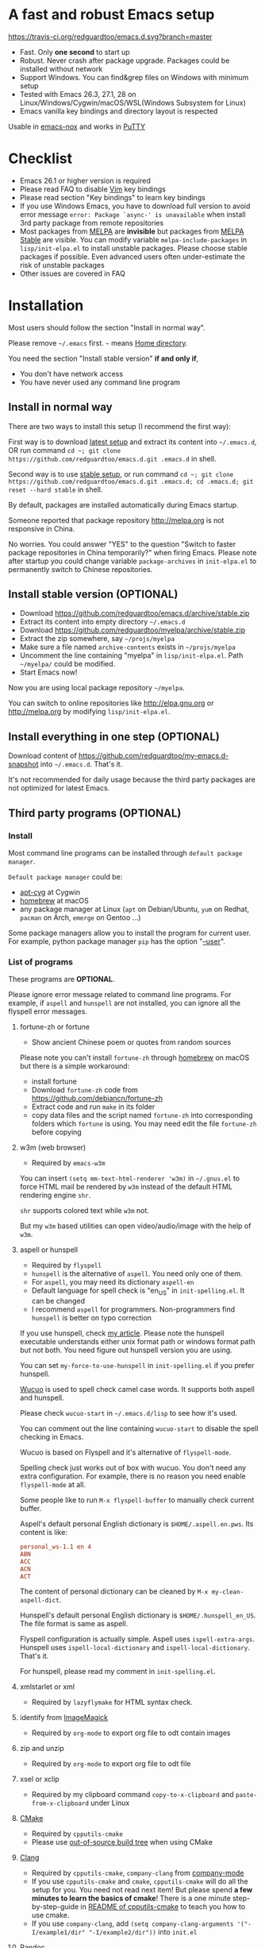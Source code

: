 * A fast and robust Emacs setup

[[https://travis-ci.org/redguardtoo/emacs.d][https://travis-ci.org/redguardtoo/emacs.d.svg?branch=master]]

- Fast. Only *one second* to start up
- Robust. Never crash after package upgrade. Packages could be installed without network
- Support Windows. You can find&grep files on Windows with minimum setup
- Tested with Emacs 26.3, 27.1, 28 on Linux/Windows/Cygwin/macOS/WSL(Windows Subsystem for Linux)
- Emacs vanilla key bindings and directory layout is respected
Usable in [[https://packages.debian.org/emacs-nox][emacs-nox]] and works in [[http://www.putty.org/][PuTTY]]

[[file:demo.png]]

* Table of Content                                                              :noexport:TOC:
- [[#a-fast-and-robust-emacs-setup][A fast and robust Emacs setup]]
- [[#checklist][Checklist]]
- [[#installation][Installation]]
  - [[#install-in-normal-way][Install in normal way]]
  - [[#install-stable-version-optional][Install stable version (OPTIONAL)]]
  - [[#install-everything-in-one-step-optional][Install everything in one step (OPTIONAL)]]
  - [[#third-party-programs-optional][Third party programs (OPTIONAL)]]
- [[#tutorial-optional][Tutorial (OPTIONAL)]]
  - [[#basic-tutorial][Basic tutorial]]
  - [[#evil-mode-tutorial][Evil-mode tutorial]]
  - [[#methodology][Methodology]]
- [[#usage][Usage]]
  - [[#quick-start][Quick start]]
  - [[#get-better-performance][Get better performance]]
  - [[#key-bindings][Key bindings]]
- [[#faq][FAQ]]
  - [[#spell-check-camel-case-code][Spell check camel case code]]
  - [[#locked-packages][Locked packages]]
  - [[#how-to-install-new-packages][How to install new packages?]]
  - [[#git-blame-current-line][Git blame current line]]
  - [[#saveload-windows-layout][Save/Load windows layout]]
  - [[#use-this-configuration-as-merge-tool-for-git][Use this configuration as merge tool for Git]]
  - [[#default-terminal-shell][Default terminal shell]]
  - [[#override-default-setup][Override default setup]]
  - [[#code-navigation-and-auto-completion][Code navigation and auto-completion]]
  - [[#color-theme][Color theme]]
  - [[#true-colors-in-terminal-emacs][True colors in terminal Emacs]]
  - [[#grepreplace-text-in-project][Grep/Replace text in project]]
  - [[#hydraswipercounselivy][Hydra/Swiper/Counsel/Ivy]]
  - [[#set-auto-mode-alist][Set =auto-mode-alist=]]
  - [[#git-gutter][git-gutter]]
  - [[#setup-fonts-in-gui-emacs][Setup fonts in GUI Emacs]]
  - [[#synchronize-setup-with-git][Synchronize setup with Git]]
  - [[#indentation][Indentation]]
  - [[#editing-lisp][Editing Lisp]]
  - [[#use-smart-mode-line-or-powerline][Use smart-mode-line or powerline?]]
  - [[#key-bindings-doesnt-work][Key bindings doesn't work?]]
  - [[#org-mode][Org-mode]]
  - [[#macos-user][macOS user?]]
  - [[#customize-global-variables][Customize global variables]]
  - [[#opensave-files-with-counselivy][Open/Save files with Counsel/Ivy]]
  - [[#windows][Windows]]
  - [[#yasnippet][Yasnippet]]
  - [[#non-english-users][Non-English users]]
  - [[#behind-corporate-firewall][Behind corporate firewall]]
  - [[#network-is-blocked][Network is blocked]]
  - [[#email][Email]]
  - [[#cannot-download-packages][Cannot download packages?]]
  - [[#use-packages-on-gnu-elpa][Use packages on GNU ELPA]]
  - [[#disable-vim-key-bindings][Disable Vim key bindings]]
  - [[#evil-setup][Evil setup]]
  - [[#c-auto-completion-doesnt-work][C++ auto-completion doesn't work?]]
  - [[#auto-completion-for-other-languages][Auto-completion for other languages]]
  - [[#chinese-input-method-editor][Chinese Input Method Editor]]
  - [[#install-multiple-versions-of-emacs][Install multiple versions of Emacs]]
  - [[#change-time-locale][Change Time Locale]]
  - [[#directory-structure][Directory structure]]
  - [[#run-the-unit-test-before-git-commit][Run the unit test before git commit]]
  - [[#python-environment][Python environment]]
  - [[#set-up-lsp-mode][Set up lsp-mode]]
  - [[#enable-typewriter-sounds-when-typing][Enable typewriter sounds when typing]]
- [[#support-legacy-emacs-versions][Support legacy Emacs versions]]
  - [[#emacs-25][Emacs 25]]
  - [[#emacs-244-and-245][Emacs 24.4 and 24.5]]
  - [[#emacs-243][Emacs 24.3]]
  - [[#emacs-23][Emacs 23]]
- [[#tips][Tips]]
- [[#report-bug][Report bug]]

* Checklist
- Emacs 26.1 or higher version is required
- Please read FAQ to disable [[http://www.vim.org][Vim]] key bindings
- Please read section "Key bindings" to learn key bindings
- If you use Windows Emacs, you have to download full version to avoid error message  =error: Package `async-' is unavailable= when install 3rd party package from remote repositories
- Most packages from [[http://melpa.org][MELPA]] are *invisible* but packages from [[https://stable.melpa.org][MELPA Stable]] are visible. You can modify variable =melpa-include-packages= in =lisp/init-elpa.el= to install unstable packages. Please choose stable packages if possible. Even advanced users often under-estimate the risk of unstable packages
- Other issues are covered in FAQ
* Installation
Most users should follow the section "Install in normal way".

Please remove =~/.emacs= first. =~= means [[https://en.wikipedia.org/wiki/Home_directory][Home directory]].

You need the section "Install stable version" *if and only if*,
- You don't have network access
- You have never used any command line program

** Install in normal way
There are two ways to install this setup (I recommend the first way):

First way is to download [[https://github.com/redguardtoo/emacs.d/archive/master.zip][latest setup]] and extract its content into =~/.emacs.d=, OR run command =cd ~; git clone https://github.com/redguardtoo/emacs.d.git .emacs.d= in shell.

Second way is to use [[https://github.com/redguardtoo/emacs.d/archive/stable.zip][stable setup]], or run command =cd ~; git clone https://github.com/redguardtoo/emacs.d.git .emacs.d; cd .emacs.d; git reset --hard stable= in shell.

By default, packages are installed automatically during Emacs startup.

Someone reported that package repository [[http://melpa.org]] is not responsive in China.

No worries. You could answer "YES" to the question "Switch to faster package repositories in China temporarily?" when firing Emacs. Please note after startup you could change variable =package-archives= in =init-elpa.el= to permanently switch to Chinese repositories.
** Install stable version (OPTIONAL)
- Download [[https://github.com/redguardtoo/emacs.d/archive/stable.zip]]
- Extract its content into empty directory =~/.emacs.d=
- Download [[https://github.com/redguardtoo/myelpa/archive/stable.zip]]
- Extract the zip somewhere, say =~/projs/myelpa=
- Make sure a file named =archive-contents= exists in =~/projs/myelpa=
- Uncomment the line containing "myelpa" in =lisp/init-elpa.el=. Path =~/myelpa/= could be modified.
- Start Emacs now!

Now you are using local package repository =~/myelpa=.

You can switch to online repositories like http://elpa.gnu.org or http://melpa.org by modifying =lisp/init-elpa.el=.
** Install everything in one step (OPTIONAL)
Download content of [[https://github.com/redguardtoo/my-emacs.d-snapshot]] into =~/.emacs.d=. That's it.

It's not recommended for daily usage because the third party packages are not optimized for latest Emacs.
** Third party programs (OPTIONAL)
*** Install
Most command line programs can be installed through =default package manager=.

=Default package manager= could be:
- [[https://github.com/transcode-open/apt-cyg][apt-cyg]] at Cygwin
- [[https://github.com/mxcl/homebrew][homebrew]] at macOS
- any package manager at Linux (=apt= on Debian/Ubuntu, =yum= on Redhat, =pacman= on Arch, =emerge= on Gentoo ...)

Some package managers allow you to install the program for current user. For example, python package manager =pip= has the option "[[https://packaging.python.org/tutorials/installing-packages/][--user]]".
*** List of programs
These programs are *OPTIONAL*.

Please ignore error message related to command line programs. For example, if =aspell= and =hunspell= are not installed, you can ignore all the flyspell error messages.
**** fortune-zh or fortune
- Show ancient Chinese poem or quotes from random sources

Please note you can't install =fortune-zh= through [[https://brew.sh/][homebrew]] on macOS but there is a simple workaround:
- install fortune
- Download =fortune-zh= code from [[https://github.com/debiancn/fortune-zh]]
- Extract code and run =make= in its folder
- copy data files and the script named =fortune-zh= into corresponding folders which =fortune= is using. You may need edit the file =fortune-zh= before copying
**** w3m (web browser)
- Required by =emacs-w3m=

You can insert =(setq mm-text-html-renderer 'w3m)= in =~/.gnus.el= to force HTML mail be rendered by =w3m= instead of the default HTML rendering engine =shr=.

=shr= supports colored text while =w3m= not.

But my =w3m= based utilities can open video/audio/image with the help of =w3m=.
**** aspell or hunspell
- Required by =flyspell=
- =hunspell= is the alternative of =aspell=. You need only one of them.
- For =aspell=, you may need its dictionary =aspell-en=
- Default language for spell check is "en_US" in =init-spelling.el=. It can be changed
- I recommend =aspell= for programmers. Non-programmers find =hunspell= is better on typo correction

If you use hunspell, check [[http://blog.binchen.org/posts/what-s-the-best-spell-check-set-up-in-emacs.html][my article]]. Please note the hunspell executable understands either unix format path or windows format path but not both. You need figure out hunspell version you are using.

You can set =my-force-to-use-hunspell= in =init-spelling.el= if you prefer hunspell.

[[https://github.com/redguardtoo/wucuo][Wucuo]] is used to spell check camel case words. It supports both aspell and hunspell.

Please check =wucuo-start= in =~/.emacs.d/lisp= to see how it's used.

You can comment out the line containing =wucuo-start= to disable the spell checking in Emacs.

Wucuo is based on Flyspell and it's alternative of =flyspell-mode=.

Spelling check just works out of box with wucuo. You don't need any extra configuration. For example, there is no reason you need enable =flyspell-mode= at all.

Some people like to run =M-x flyspell-buffer= to manually check current buffer.

Aspell's default personal English dictionary is =$HOME/.aspell.en.pws=. Its content is like:
#+begin_src conf
personal_ws-1.1 en 4
ABN
ACC
ACN
ACT
#+end_src

The content of personal dictionary can be cleaned by =M-x my-clean-aspell-dict=.

Hunspell's default personal English dictionary is =$HOME/.hunspell_en_US=. The file format is same as aspell.

Flyspell configuration is actually simple. Aspell uses =ispell-extra-args=. Hunspell uses =ispell-local-dictionary= and =ispell-local-dictionary=. That's it.

For hunspell, please read my comment in =init-spelling.el=.
**** xmlstarlet or xml
- Required by =lazyflymake= for HTML syntax check.
**** identify from [[http://www.imagemagick.org/][ImageMagick]]
- Required by =org-mode= to export org file to odt contain images
**** zip and unzip
- Required by =org-mode= to export org file to odt file
**** xsel or xclip
- Required by my clipboard command =copy-to-x-clipboard= and =paste-from-x-clipboard= under Linux
**** [[http://www.cmake.org][CMake]]
- Required by =cpputils-cmake=
- Please use [[http://www.cmake.org/Wiki/CMake_FAQ][out-of-source build tree]] when using CMake
**** [[http://clang.llvm.org][Clang]]
- Required by =cpputils-cmake=, =company-clang= from [[https://github.com/company-mode/company-mode][company-mode]]
- If you use =cpputils-cmake= and =cmake=, =cpputils-cmake= will do all the setup for you. You need not read next item! But please spend *a few minutes to learn the basics of cmake*! There is a one minute step-by-step-guide in [[https://github.com/redguardtoo/cpputils-cmake][README of cpputils-cmake]] to teach you how to use cmake.
- If you use =company-clang=, add =(setq company-clang-arguments '("-I/example1/dir" "-I/example2/dir"))= into =init.el=
**** Pandoc
- Required by =markdown-preview= from =markdown-mode=
**** [[https://ctags.io/][Universal Ctags (recommended)]] or [[http://ctags.sourceforge.net][Exuberant CTags]]
- It creates tags file for code navigation and code completion
- Required by many tags related packages (=xref=, =counsel-etags=, =company-ctags= from =company-mode=, etc)
- See [[http://blog.binchen.org/?p=1057][How to use ctags in Emacs effectively]]
**** [[http://www.gnu.org/software/global][GNU Global]]
- Required by [[https://github.com/syohex/emacs-counsel-gtags][counsel-gtags]] and =company-gtags= from =company-mode=
- It creates index files for code navigation and auto-completion
- Please read [[https://www.gnu.org/software/global/manual/global.html][GNU Global manual]] about environment variables =GTAGSLIBPATH= and =MAKEOBJDIRPREFIX=
**** LibreOffice
- Only its executable =soffice= is used for converting odt file into doc/pdf
- Conversion happens automatically when exporting org-mode to odt
- The conversion command is defined in variable =org-export-odt-convert-processes=
**** js-beautify
- Beautify javascript code
- Install [[http://pip.readthedocs.org/en/stable/installing/][pip]] through OS package manager, then =pip install jsbeautifier=
**** sdcv (console version of StarDict)
- Required by =sdcv.e=
- Run =curl http://pkgs.fedoraproject.org/repo/pkgs/stardict-dic/stardict-dictd_www.dict.org_wn-2.4.2.tar.bz2/f164dcb24b1084e1cfa2b1cb63d590e6/stardict-dictd_www.dict.org_wn-2.4.2.tar.bz2 | tar jx -C ~/.stardict/dic= to install dictionary
**** [[https://github.com/BurntSushi/ripgrep][ripgrep]]
- Optionally used by =M-x counsel-etags-grep= to search text in files
- Run =curl https://sh.rustup.rs -sSf | sh= in shell to install [[https://www.rust-lang.org/][Rust]] then =cargo install ripgrep=
- Tweak environment variable =PATH= so Emacs can find ripgrep
**** [[http://www.sbcl.org/][sbcl]]
- Required by [[https://common-lisp.net/project/slime/][SLIME: The Superior Lisp Interaction Mode for Emacs]]
**** ffmpeg
- Some dired commands use ffmpeg to process video/audio
**** LanguageTool
Grammar, Style and Spell Checker
- Download from [[https://languagetool.org/download/LanguageTool-stable.zip]].
- Used by [[https://github.com/mhayashi1120/Emacs-langtool][Langtool]. Check its README for usage
- Read the head of =site-lisp/langtool/langtool.el= for more customization because I patched it and added more features
**** [[https://github.com/koalaman/shellcheck][shellcheck]]
- Check syntax of shell script
- Required by =lazyflymake=
**** [[https://mkvtoolnix.download/][mkvtoolnix]]
- Used by hydra in dired buffer
* Tutorial (OPTIONAL)
Knowledge of Linux/Unix is required. At least you should know the meanings of "environment variable", "shell", "stdin", "stdout", "man", "info".
** Basic tutorial
Please read this tutorial at least for once.
*** Step 1, learn OS basic
At minimum you need know how Emacs interacts with other command line programs,
- What is [[https://en.wikipedia.org/wiki/Environment_variable][Environment Variable]]
- What is [[https://en.wikipedia.org/wiki/Pipeline_(Unix)][Pipeline (Unix)]], [[https://en.wikipedia.org/wiki/Standard_streams][Standard Streams]]

*** Step 2, read official tutorial
Press =C-h t= in Emacs ("C" means Ctrl key, "M" means Alt key) to read bundled tutorial.

At minimum, you need learn:
- How to move cursor
- =C-h v= to describe variable
- =C-h f= to describe function
- =C-h k= to describe command key binding
*** Step 3, know org-mode basics
[[http://orgmode.org/][Org-mode]] is for notes-keeping and planning.

Please watch [[https://www.youtube.com/watch?v=oJTwQvgfgMM][Carsten Dominik's talk]]. It's really simple. The only hot key to remember is =Tab=.
*** Step 4, start from a real world problem
You can visit [[http://www.emacswiki.org/emacs/][EmacsWiki]] for the solution. Newbies can ask for help at [[http://www.reddit.com/r/emacs/]].
** Evil-mode tutorial
Required for vim user,
- Must read [[http://superuser.com/questions/246487/how-to-use-vimtutor][vimtutor]].
- Optionally read [[https://evil.readthedocs.io/en/latest/index.html]]
** Methodology
See [[https://github.com/redguardtoo/mastering-emacs-in-one-year-guide][Master Emacs in One Year]].
* Usage
Original configuration from Emacs or third party packages are respected.

** Quick start
On Windows, you need install Cygwin which provides command line programs to Emacs. Cygwin could be installed on any hard drive but it's highly recommended don't change it relative path to the root driver.

Install Ctags (Universal Ctags is better. Exuberant Ctags is fine). On Windows, you could install Ctags through Cygwin.

Run =M-x counsel-etags-find-tag-at-point= from =counsel-etags= to navigate code. It uses tags files created by ctags. Tags file will be automatically created/update when you start using `counsel-etags`.

Run =M-x counsel-etags-grep= to search text (grep) in project. Project root is automatically detected.

Run =M-x find-file-in-project-by-selected= from =find-file-in-project= to find file in project. Project root is automatically detected. You can also add one line setup in =.emacs= like =(setq ffip-project-root "~/proj1/")=.

Code auto-completion works out of box by using tags file created by Ctags. You need run =counsel-etags= at least once to fire up Ctags. =company-ctags= from =company-mode= provides the candidates for auto completion. No manual setup is required.

Please [[https://en.wikipedia.org/wiki/Grep][grep]] in the directory =~/.emacs.d/lisp= if you have any further questions on setup.
** Get better performance
*** Adjust interval of spell check and syntax check
This configuration is already optimized for low specification machines on Windows/Linux/macOS.

But you could still squeeze more performance by decreasing the frequency of spell checking and programming syntax check.

The spell check is done by [[https://github.com/redguardtoo/wucuo][wucuo]] which is lightweight alternative of =flyspell-mode=.

The programming syntax check is done by [[https://github.com/redguardtoo/lazyflymake][lazyflymake]] which is alternative of =flymake-mode=.

Insert below code to =~/.custom.el= to increase the interval of check,
#+begin_src elisp
(with-eval-after-load 'wucuo
  ;; 4 second
  (setq wucuo-update-interval 4))
(with-eval-after-load 'lazyflymake
  ;; 2 seconds
  (setq lazyflymake-update-interval 3))
#+end_src
*** Why opening file is slow
Insert below code into =~/.custom.el=, replace "/home/user1/your-file-path" with the file you want to open,
#+begin_src elisp
(defun profile-open-file ()
  (interactive)
  (profiler-start 'cpu)
  (find-file "/home/user1/your-file-path")
  (profiler-report)
  (profiler-stop))
#+end_src

Run =M-x profile-open-file= and read the report.
** Key bindings
Don't memorize any key binding. Try =M-x any-command-in-emacs= and hint for its key binding is displayed.

Most key bindings are defined in =lisp/init-evil.el=, a few key in =lisp/init-hydra.el= which uses [[https://github.com/abo-abo/hydra][Hydra]].

Press =C-c C-y= anywhere to bring up default hydra menu.

The tutorials I recommended have enough information about commands.

Besides, "[[http://blog.binchen.org/posts/how-to-be-extremely-efficient-in-emacs.html][How to be extremely efficient in Emacs]]" lists my frequently used commands.

Press =kj= to escape from =evil-insert-state= and everything else in Emacs. It's much more efficient than =ESC= in Vim or =C-g= in Emacs. Search =evil-escape= in =init-evil.el= for details.
* FAQ
** Spell check camel case code
This configuration uses [[https://github.com/redguardtoo/wucuo][wucuo]] which is alternative of =flyspell-mode=. I strongly recommend you reading the section "aspell or hunspell" at least once.

Wucuo is fast, reliable, and powerful. It's better than any spell checking solutions of other text and IDE.

Please don't disable it simply because it's a new package.
** Locked packages
Some packages are so important to my workflow that they are locked.

Those packages are placed at =site-lisp/=.

They will not be upgraded by package system.

Please make sure same package is not installed through elpa. Please check the content of directory "elpa/" in =.emacs.d= root.
** How to install new packages?
I only use two package repositories,
- [[https://stable.melpa.org]] (holding stable packages)
- [[https://melpa.org]] (holding latest but unstable packages)

If a package named =MY-PKG= exists in the stable repository, you only need one line setup,
#+begin_src elisp
(require-package 'MY-PKG)
#+end_src

This line could be placed in =lisp/init-elpa.el= or =~/.custom.el=.

You'd better place everything related to =MY-PKG= into =~/.custom.el= so the main stream change won't impact your own configuration.

If the package does not exist in the stable repository, modify =melpa-include-packages= in =lisp/init-elpa.el= first.

I encourage you to read =init-elpa.el= to understand how packages are managed if you are good at Emacs Lisp,
** Git blame current line
Run =vc-msg-show=.

If you select a region inside current line, the *correct commit which submits the selected snippet* is displayed instead of the latest commit touch the whole line.
** Save/Load windows layout
=SPC s s= or =M-x wg-create-workgrou= to save windows layout.
=SPC l l= or =M-x wg-open-workgroup= to load windows layout.

** Use this configuration as merge tool for Git
This configuration might be the most efficient and most powerful merge tool for VCS.
Insert below configuration into =~/.gitconfig=,
#+begin_src javascript
[mergetool.ediff]
# use git mergetool ediff to resolve conflicts
cmd = emacs -nw -Q --eval \"(setq startup-now t)\" -l \"~/.emacs.d/init.el\" --eval \"(progn (setq ediff-quit-hook 'kill-emacs) (if (file-readable-p \\\"$BASE\\\") (ediff-merge-files-with-ancestor \\\"$LOCAL\\\" \\\"$REMOTE\\\" \\\"$BASE\\\" nil \\\"$MERGED\\\") (ediff-merge-files \\\"$LOCAL\\\" \\\"$REMOTE\\\" nil \\\"$MERGED\\\")))\"
#+end_src

Then run =git mergetool -t ediff= to resolve conflicts.

Here is [[https://gist.github.com/redguardtoo/d4ecd51f785bd117a6a0][my ~/.gitconfig]]. You can use [[https://github.com/redguardtoo/test-git-mergetool]] to practice.
** Default terminal shell
Run =M-x shell=. If you use Zsh instead of Bash, please modify =init-term-mode.el=.

You can customize =my-term-program= whose default value is =/bin/bash=. It's used by =ansi-term=.
** Override default setup
Place your setup in =~/.custom.el= which is loaded after other "*.el".

So you can use any functions defined in my emacs configuration.

Here is a sample to override keybindings defined in =lisp/init-evil.el=,
#+begin_src elisp
(with-eval-after-load 'evil
  (my-space-leader-def
    "ss" 'pwd
    "ll" 'pwd
    "pp" 'pwd))
#+end_src
** Code navigation and auto-completion
It's usable out of box if Ctags is installed

To navigate, =M-x counsel-etags-find-tag-at-point=.

To enable code auto-completion, =M-x counsel-etags-scan-code= at least once.

Optionally, you can add =(add-hook 'after-save-hook 'counsel-etags-virtual-update-tags)= into your =.emacs= to automatically update tags file.

No further setup is required.
** Color theme
*** Preview color theme
Check [[https://emacsthemes.com/]].

Write down the name of color theme (for example, molokai).

*** Setup color theme manually (recommended)
You can =M-x counsel-load-theme= to switch themes.

Or you can insert below code into end of =~/.custom.el= or =init.el=,
#+begin_src elisp
;; Please note the color theme's name is "molokai"
(load-theme 'molokai t)
#+end_src

You can also run =M-x random-color-theme= to load random color theme.
*** Use color theme in terminal
Use 256 colors is just one CLI without any extra setup,
#+BEGIN_SRC sh
TERM=xterm-256color emacs -nw
#+END_SRC
** True colors in terminal Emacs
- Install Emacs 26
- Install [[https://gist.github.com/XVilka/8346728][terminals supporting true color]]. I suggest [[https://mintty.github.io/][mintty]] on Windows, [[https://gnometerminator.blogspot.com/p/introduction.html][terminator]] on Linux, [[https://www.iterm2.com/][iTerm2]] on macOS
- [[http://www.gnu.org/software/emacs/manual/html_node/efaq/Colors-on-a-TTY.html][Set up and start Emacs]]
** Grep/Replace text in project
Many third party plugins bundled in this setup have already provided enough features. For example, if you use =git=, =counsel-git-grep= from package [[https://github.com/abo-abo/swiper][counsel/ivy]] works out of the box.

A generic grep program =counsel-etags-grep= is also provided. Since =counsel-etags-grep= is based on =counsel/ivy=, it also supports a magic called "multi-editing via Ivy". You could read [[https://sam217pa.github.io/2016/09/11/nuclear-power-editing-via-ivy-and-ag/][Nuclear weapon multi-editing via Ivy and Ag]] to get the idea.

Multi-edit workflow is optimized. After =M-x counsel-etags-grep= or pressing =,qq=, press =C-c C-o C-x C-q= to enable =wgrep-mode=. You can edit text (for example, delete lines) in =wgrep-mode= directly.

You can exclude multiple keywords using =!keyword1 keyword2= in =ivy=.
** Hydra/Swiper/Counsel/Ivy
I love all the packages from [[https://github.com/abo-abo][Oleh Krehel (AKA abo-abo)]]. Every article from his [[https://oremacs.com/][blog]] is worth reading ten times.

You can input =:pinyin1 pinyin2 !pinyin3 pinyin4= in ivy UI to search by Chinese Pinyin. The key point is to make sure the first character of input is ":".
** Set =auto-mode-alist=
The =auto-mode-alist= associates major modes with files.

For example, associate =rjsx-mode= file with extension "*.jsx",
#+begin_src elisp
(push "\\.jsx\\'" auto-mode-alist)
#+end_src

Or you can use function =my-add-auto-mode= provided by this configuration,
#+begin_src elisp
(my-add-auto-mode 'rjsx-mode "\\.jsx\\'")
#+end_src
** git-gutter
I use modified version of =git-gutter= for now until my pull request is merged into official repository.

You can set =git-gutter:exp-to-create-diff= to make git gutter support other VCS (Perforce, for example),
#+begin_src elisp
(setq git-gutter:exp-to-create-diff
      (shell-command-to-string (format "p4 diff -du -db %s"
                                       (file-relative-name buffer-file-name))))
#+end_src
** Setup fonts in GUI Emacs
Non-Chinese can use [[https://github.com/rolandwalker/unicode-fonts][unicode-fonts]].

Chinese can use [[https://github.com/tumashu/cnfonts][cnfonts]].

They are not included in this setup. You need install them manually.
** Synchronize setup with Git
Synchronize from my stable setup:
#+begin_src bash
git pull https://redguardtoo@github.com/redguardtoo/emacs.d.git stable
#+end_src

Or latest setup:
#+begin_src bash
git pull https://redguardtoo@github.com/redguardtoo/emacs.d.git
#+end_src

You can revert commit:
#+begin_src bash
# always start from the latest related commit
git revert commit-2014-12-01
git revert commit-2014-11-01
#+end_src
** Indentation
Learn [[http://www.emacswiki.org/emacs/IndentationBasics][basics]]. Then use [[http://blog.binchen.org/posts/easy-indentation-setup-in-emacs-for-web-development.html][my solution]].
** Editing Lisp
Please note [[http://emacswiki.org/emacs/ParEdit][paredit-mode]] is enabled when editing Lisp. Search "paredit cheat sheet" to learn its key bindings.
** Use [[https://github.com/Malabarba/smart-mode-line][smart-mode-line]] or [[https://github.com/milkypostman/powerline][powerline]]?
Comment out =(require 'init-modeline)= in =init.el= at first.
** Key bindings doesn't work?
Other desktop applications may intercept the key bindings. For example, [[https://github.com/redguardtoo/emacs.d/issues/320][it's reported QQ on windows 8 can intercept "M-x"]].
** Org-mode
Press =M-x org-version=, then read corresponding online manual to set up.

For example, =org-capture= requires [[http://orgmode.org/manual/Setting-up-capture.html#Setting-up-capture][manual setup]].

Run =M-x org-open-at-point= to open link under cursor. Http link will be opened by the embedded =emacs-w3m= is used. `C-u M-x org-open-at-point= uses the external browser specified by =browse-url-generic-program= whose value could be =/usr/bin/firefox=.
** macOS user?
Please replace legacy Emacs 22 and ctags with the new versions.

The easiest way is change [[https://en.wikipedia.org/wiki/PATH_(variable)][Environment variable PATH]].
** Customize global variables
Some variables are hard coded so you cannot =M-x customize= to modify them.

Here are the steps to change their values:
- Find the variable description by =M-x customize=
- For text "Company Clang Insert Arguments", search =company-clang-insert-argument= in =lisp/=
- You will find =lisp/init-company.el= and modify =company-clang-insert-argument=

BTW, please *read my comments* above the code at first.
** Open/Save files with Counsel/Ivy
Keep pressing =C-M-j= to ignore candidates and open/save files using current input.

You can also press =M-o= to apply other action on selected file. See [[https://oremacs.com/2015/07/23/ivy-multiaction/]] for details.
** Windows
I strongly suggest [[http://www.cygwin.com/][Cygwin]] version of Emacs. Native version of Emacs should know how to find third party command line programs from Cygwin. I suggest adding =C:\Cygwin64\bin= to environment variable =PATH= so Emacs can detect the programs automatically.

By default, environment variable =HOME= points to the directory =C:\Users\<username>= on Windows 7+. You need copy the folder =.emacs.d= into that directory. Or you can change =HOME=.
** Yasnippet
- Instead of =M-x yas-expand= or pressing =TAB= key, you can press =M-j= instead.
- Yasnippet works out of box. But you can =M-x my-yas-reload-all= to force Yasnippet compile all the snippets. If you run =my-yas-reload-all= once, you always need run it when new snippets is added. The purpose of =my-yas-reload-all= is to make Emacs start up faster.
- You can add your snippets into =snippets/=.
- Run =grep -rns --exclude='.yas*' 'key:' *= in =snippets/= to see my own snippets
** Non-English users
Locale must be *UTF-8 compatible*. For example, as I type =locale= in shell, I got the output =zh_CN.UTF-8=.
** Behind corporate firewall
Run below command in shell:
#+begin_src bash
http_proxy=http://yourname:passwd@proxy.company.com:8080 emacs -nw
#+end_src
** Network is blocked
Try [[https://github.com/XX-net/XX-Net]]. Run command =http_proxy=http://127.0.0.1:8087 emacs -nw= in shell after starting XX-Net.
** Email
If you use Gnus for email, check =init-gnus.el= and read [[https://github.com/redguardtoo/mastering-emacs-in-one-year-guide/blob/master/gnus-guide-en.org][my Gnus tutorial]].
** Cannot download packages?
Some package cannot be downloaded automatically because of network problem.

Run =M-x package-refresh-content=, restart Emacs, reinstall package.
** Use packages on [[https://elpa.gnu.org/][GNU ELPA]]
By default, packages from GNU ELPA are NOT available. Search the line "uncomment below line if you need use GNU ELPA" in =init-elpa.el= if you want to access GNU ELPA.

For example, [[https://github.com/flycheck/flycheck][flycheck]] requires packages from GNU ELPA.
** Disable Vim key bindings
By default EVIL (Vim emulation in Emacs) is used. Comment out line containing =(require 'init-evil)= in init.el to unload it.
** Evil setup
It's defined in =lisp/init-evil.el=. Press =C-z= to switch between Emacs and Vim key bindings.

You could visit [[https://github.com/emacs-evil/evil/][its website]] to download its free ebook there.
** C++ auto-completion doesn't work?
I assume you are using [[https://github.com/company-mode/company-mode][company-mode]]. Other packages have similar setup.

There are many ways to scan the C++ source files. =company-clang= from =company-mode= and =Clang= is good at handling C++.

If you use clang to parse the C++ code:
- Make sure code is syntax correct
- assign reasonable value into company-clang-arguments

Here is sample setup:
#+begin_src elisp
(setq company-clang-arguments '("-I/home/myname/projs/test-cmake" "-I/home/myname/projs/test-cmake/inc"))
#+end_src

In "friendly" Visual C++, [[http://www.codeproject.com/Tips/588022/Using-Additional-Include-Directories][similar setup]] is required.

You can use other backends instead of =clang=. For example, you can use =company-gtags= and [[https://www.gnu.org/software/global/][GNU Global]] instead. See [[http://blog.binchen.org/posts/emacs-as-c-ide-easy-way.html][Emacs as C++ IDE, easy way]] for details.

** Auto-completion for other languages
It's similar to C++ setup. Since GNU Global supports many popular languages, you can use =company-gtags=.

For languages GNU Global doesn't support, you can fall back to =company-ctags= and [[https://en.wikipedia.org/wiki/Ctags][Ctags]]. Ctags configuration file is =~/.ctags=.

You can also complete line by =M-x eacl-complete-line= and complete multi-lines statement by =M-x eacl-complete-multiline=.
** Chinese Input Method Editor
Please note pyim is already built into this setup. You need not install it through ELPA.

Run =M-x toggle-input-method= to toggle input method [[https://github.com/tumashu/pyim][pyim]].
*** Use Pinyin
The default dictionary for pinyin might not be big enough. So you need install bigger dictionaries.

Dictionaries with ".pyim" extension under the directory =~/.eim/= are automatically loaded.

Please run =curl -L http://tumashu.github.io/pyim-bigdict/pyim-bigdict.pyim.gz | zcat > ~/.eim/pyim-bigdict.pyim= to install extra dictionaries.

The default pinyin scheme is =quanpin= but you can insert below code into =~/.custom.el= to switch to a different pinyin scheme,
#+begin_src elisp
(with-eval-after-load 'pyim
  (setq pyim-default-scheme 'xiaohe-shuangpin))
#+end_src
*** Use Wubi
Dictionary for wubi is already installed. Please insert below code into =~/.custom.el= to enable wubi dictionary and use wubi scheme,
#+begin_src elisp
(setq my-pyim-enable-wubi-dict t)
(with-eval-after-load 'pyim
  (setq pyim-default-scheme 'wubi))
#+end_src
** Install multiple versions of Emacs
Run below commands in shell:
#+begin_src bash
mkdir -p ~/tmp;
curl http://ftp.gnu.org/gnu/emacs/emacs-24.4.tar.gz | tar xvz -C ~/tmp/emacs-24.4
cd ~/tmp/emacs-24.4;
mkdir -p ~/myemacs/24.4;
rm -rf ~/myemacs/24.4/*;
./configure --prefix=~/myemacs/24.4 --without-x --without-dbus --without-sound && make && make install
#+end_src

Feel free to replace 24.4 with other version number.
** Change Time Locale
Insert below code into =~/.emacs= or =~/.custom.el=,
#+begin_src elisp
;; Use en_US locale to format time.
;; if not set, the OS locale is used.
(setq system-time-locale "C")
#+end_src
** Directory structure
=init.el= is the main file. It includes other =*.el= files.

=lisp/init-elpa.el= defines what packages will be installed from [[http://melpa.org][MELPA]].

Packages are installed into =elpa/=.

I also manually download and extract some packages into =site-lisp/=. Packages in =site-lisp/= are *not visible* to the package manager.

My own snippets is at =snippets/=.

The git hooks is placed in =githooks= directory.

Other directories don't matter.
** Run the unit test before git commit
On macOS/Linux/Cygwin, run =make githooks= to install hooks into =.git/hooks=.

Then unit test is run automatically before =git commit=.
** Python environment
We use [[https://github.com/jorgenschaefer/elpy][Elpy (Emacs Python Development Environment)]]. See its official documentation on its usage.

The flag =elpy-disable-backend-error-display= is set to =nil= so you can easily report any error to its developers.

If you don't use Elpy, please set this flag to =t=.

To enable the virtual environment created by Elpy as its official guide has suggested, you can add below code into =~/.custom.el=,
#+begin_src elisp
(with-eval-after-load 'elpy
  (let ((venv-dir "~/.emacs.d/elpy/rpc-venv"))
    (if (file-exists-p venv-dir) (pyvenv-activate venv-dir))))
#+end_src

After activating the virtual environment created by Elpy, you could also backup its required packages,
#+begin_src sh
source ~/.emacs.d/elpy/rpc-venv/bin/activate && pip freeze > elpy-requirements.txt && deactivate
#+end_src

Then restore the packages,
#+begin_src sh
source ~/.emacs.d/elpy/rpc-venv/bin/activate && pip install -r elpy-requirements.txt && deactivate
#+end_src

My =elpy-requirements.txt= (Python 3.9.1),
#+begin_example
appdirs==1.4.4
autopep8==1.5.4
black==20.8b1
click==7.1.2
flake8==3.8.4
jedi==0.18.0
mccabe==0.6.1
mypy-extensions==0.4.3
parso==0.8.1
pathspec==0.8.1
pycodestyle==2.6.0
pyflakes==2.2.0
regex==2020.11.13
rope==0.18.0
toml==0.10.2
typed-ast==1.4.1
typing-extensions==3.7.4.3
yapf==0.30.0
#+end_example

You might want to modify =include-system-site-packages= in =~/.emacs.d/elpy/rpc-venv/pyvenv.cfg=
** Set up [[https://github.com/emacs-lsp/lsp-mode][lsp-mode]]
You could insert below code into =~/.custom.el=,
#+begin_src elisp
(with-eval-after-load 'lsp-mode
  ;; enable log only for debug
  (setq lsp-log-io nil)
  ;; use `evil-matchit' instead
  (setq lsp-enable-folding nil)
  ;; no real time syntax check
  (setq lsp-diagnostic-package :none)
  ;; handle yasnippet by myself
  (setq lsp-enable-snippet nil)
  ;; use `company-ctags' only.
  ;; Please note `company-lsp' is automatically enabled if it's installed
  (setq lsp-enable-completion-at-point nil)
  ;; turn off for better performance
  (setq lsp-enable-symbol-highlighting nil)
  ;; use find-fine-in-project instead
  (setq lsp-enable-links nil)
  ;; auto restart lsp
  (setq lsp-restart 'auto-restart)
  ;; don't watch 3rd party javascript libraries
  (push "[/\\\\][^/\\\\]*\\.\\(json\\|html\\|jade\\)$" lsp-file-watch-ignored)
  ;; don't ping LSP language server too frequently
  (defvar lsp-on-touch-time 0)
  (defun my-lsp-on-change-hack (orig-fun &rest args)
    ;; do NOT run `lsp-on-change' too frequently
    (when (> (- (float-time (current-time))
                lsp-on-touch-time) 120) ;; 2 mins
      (setq lsp-on-touch-time (float-time (current-time)))
      (apply orig-fun args)))
  (advice-add 'lsp-on-change :around #'my-lsp-on-change-hack))
#+end_src

Then run `M-x lsp` to start lsp client and server. Check [[https://github.com/emacs-lsp/lsp-mode]] on how to install lsp server.
** Enable typewriter sounds when typing
Run =M-x my-toggle-typewriter=. Please check bundled =typewriter-mode.el= for further setup.
* Support legacy Emacs versions
** Emacs 25
Version 3.2 is the last version to support =Emacs 25=

Please use [[https://github.com/redguardtoo/emacs.d/archive/3.1.zip]] and [[https://github.com/redguardtoo/myelpa/archive/3.1.zip]].
** Emacs 24.4 and 24.5
Version 2.9 is the last version to support =Emacs 24.4+=

Please use [[https://github.com/redguardtoo/emacs.d/archive/2.9.zip]] and [[https://github.com/redguardtoo/myelpa/archive/2.9.zip]].
** Emacs 24.3
Version 2.6 is the last version to support =Emacs 24.3=.

Download [[https://github.com/redguardtoo/emacs.d/archive/2.6.zip]] and [[https://github.com/redguardtoo/myelpa/archive/2.6.zip]] and you are good to go.
** Emacs 23
Version 1.2 of this setup is the last version to support Emacs v23.

Here are the steps to use that setup:
- Download [[https://github.com/redguardtoo/emacs.d/archive/1.2.zip]]
- Download [[https://github.com/redguardtoo/myelpa/archive/1.2.zip]]
- Follow the section =Install stable version in easiest way= but skip the download steps
* Tips
- Never turn off any bundled mode if it's on by default. Future version of Emacs may assume it's on. Tweak its flag in mode hook instead!
- Git skills are *extremely useful*. Please read the chapters "Git Basics", "Git Branching", "Git Tools" from [[https://git-scm.com/book/en/][Pro Git]]
- You can run =optimize-emacs-startup= to compile "*.el" under =lisp/=
- Many advanced features in this configuration is only enabled in my personal =~/.custom.el=. Grep =defvar my-.*= in =~/.emacs.d/lisp/= to find them.  You can start from =init-company.el= and =init-spelling.el=.
* Report bug
Please check [[http://www.emacswiki.org/emacs/][EmacsWiki]] and my FAQ first.

If you still can't resolve the issue,
- Restart Emacs with option =--debug-init= in shell
- Run =M-x toggle-debug-on-error= in Emacs
- Reproduce the issue and send me the error message

The full command line to start Emacs is =emacs -nw --debug-init=.

If you use [[https://emacsformacosx.com][Emacs for Mac OS X]], the command line is =/Application/Emacs.app/Contents/MacOS/Emacs -nw --debug-init=.

Send error messages to the original developer if it's third party package's problem.

If *you are sure* it's this my bug, file report at [[https://github.com/redguardtoo/emacs.d]]. Don't email me!

Bug report should include *environment details*.
